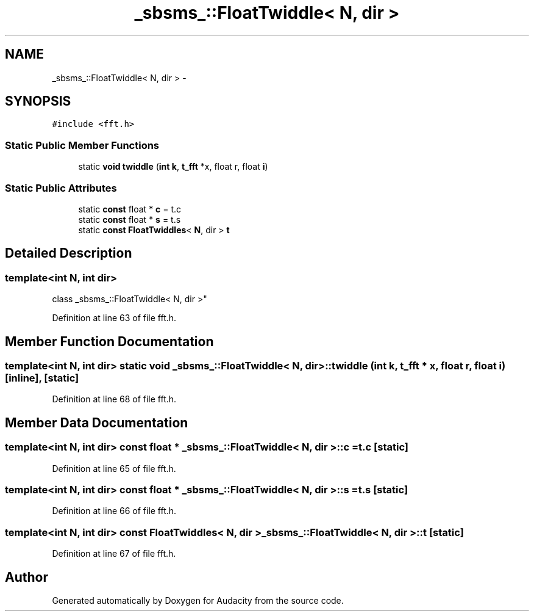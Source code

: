 .TH "_sbsms_::FloatTwiddle< N, dir >" 3 "Thu Apr 28 2016" "Audacity" \" -*- nroff -*-
.ad l
.nh
.SH NAME
_sbsms_::FloatTwiddle< N, dir > \- 
.SH SYNOPSIS
.br
.PP
.PP
\fC#include <fft\&.h>\fP
.SS "Static Public Member Functions"

.in +1c
.ti -1c
.RI "static \fBvoid\fP \fBtwiddle\fP (\fBint\fP \fBk\fP, \fBt_fft\fP *x, float r, float \fBi\fP)"
.br
.in -1c
.SS "Static Public Attributes"

.in +1c
.ti -1c
.RI "static \fBconst\fP float * \fBc\fP = t\&.c"
.br
.ti -1c
.RI "static \fBconst\fP float * \fBs\fP = t\&.s"
.br
.ti -1c
.RI "static \fBconst\fP \fBFloatTwiddles\fP< \fBN\fP, dir > \fBt\fP"
.br
.in -1c
.SH "Detailed Description"
.PP 

.SS "template<int N, int dir>
.br
class _sbsms_::FloatTwiddle< N, dir >"

.PP
Definition at line 63 of file fft\&.h\&.
.SH "Member Function Documentation"
.PP 
.SS "template<int N, int dir> static \fBvoid\fP \fB_sbsms_::FloatTwiddle\fP< \fBN\fP, dir >::twiddle (\fBint\fP k, \fBt_fft\fP * x, float r, float i)\fC [inline]\fP, \fC [static]\fP"

.PP
Definition at line 68 of file fft\&.h\&.
.SH "Member Data Documentation"
.PP 
.SS "template<int N, int dir> \fBconst\fP float * \fB_sbsms_::FloatTwiddle\fP< \fBN\fP, dir >::c = t\&.c\fC [static]\fP"

.PP
Definition at line 65 of file fft\&.h\&.
.SS "template<int N, int dir> \fBconst\fP float * \fB_sbsms_::FloatTwiddle\fP< \fBN\fP, dir >::\fBs\fP = t\&.s\fC [static]\fP"

.PP
Definition at line 66 of file fft\&.h\&.
.SS "template<int N, int dir> \fBconst\fP \fBFloatTwiddles\fP< \fBN\fP, dir > \fB_sbsms_::FloatTwiddle\fP< \fBN\fP, dir >::t\fC [static]\fP"

.PP
Definition at line 67 of file fft\&.h\&.

.SH "Author"
.PP 
Generated automatically by Doxygen for Audacity from the source code\&.
